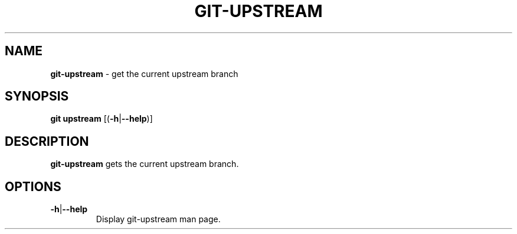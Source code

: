 .\" generated with Ronn/v0.7.3
.\" http://github.com/rtomayko/ronn/tree/0.7.3
.
.TH "GIT\-UPSTREAM" "1" "December 2014" "" ""
.
.SH "NAME"
\fBgit\-upstream\fR \- get the current upstream branch
.
.SH "SYNOPSIS"
\fBgit upstream\fR [(\fB\-h\fR|\fB\-\-help\fR)]
.
.SH "DESCRIPTION"
\fBgit\-upstream\fR gets the current upstream branch\.
.
.SH "OPTIONS"
.
.TP
\fB\-h\fR|\fB\-\-help\fR
Display git\-upstream man page\.

